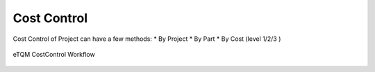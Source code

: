 Cost Control
==========


Cost Control of Project can have a few methods:
* By Project
* By Part
* By Cost (level 1/2/3 )


.. figure:: images/costcontrol_project.jpg
   :width: 60%
   :align: center
   :alt: GitHub authorization page

   eTQM CostControl Workflow
